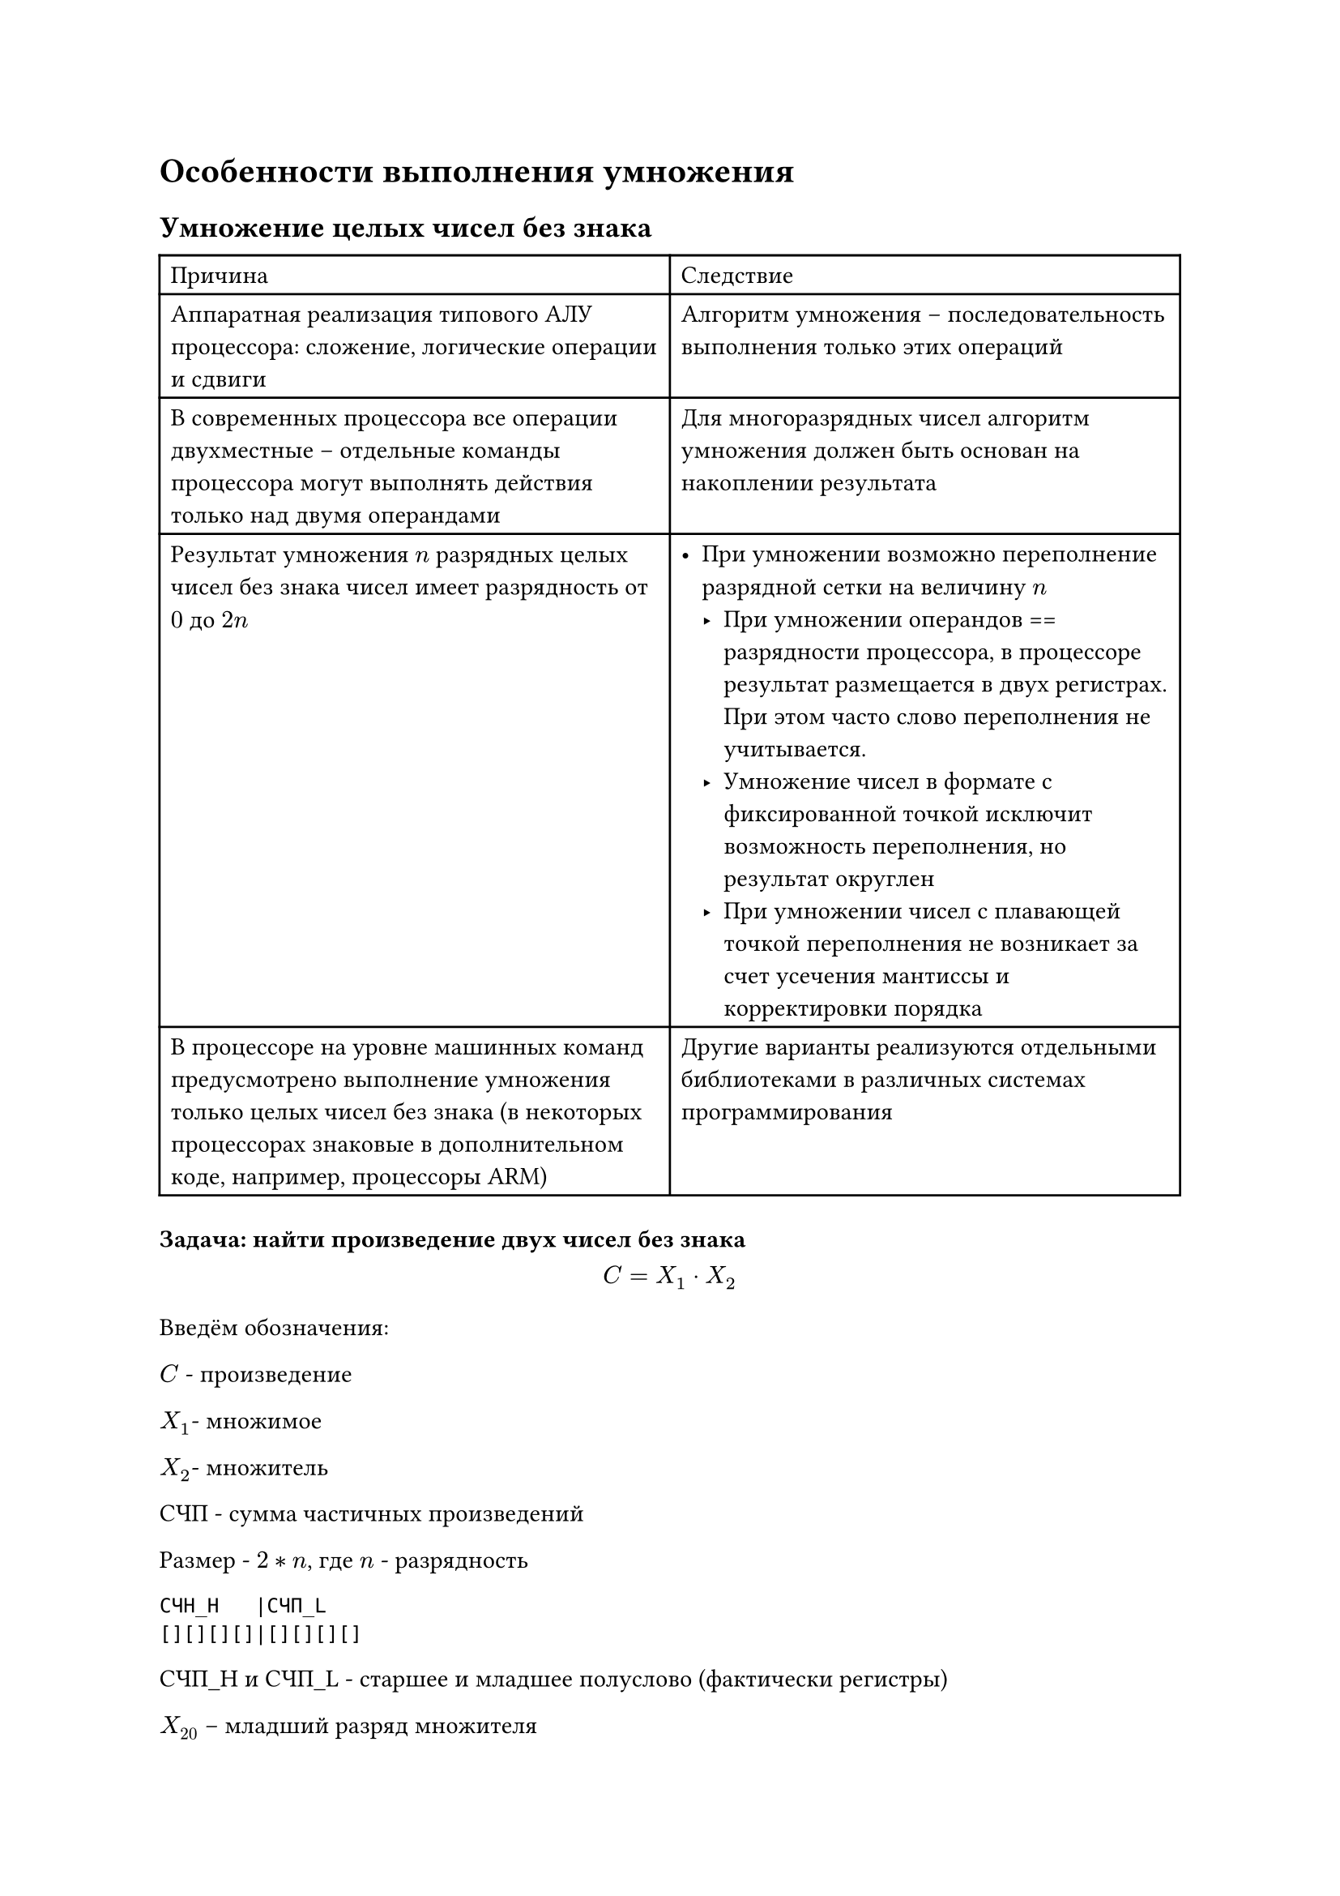 = Особенности выполнения умножения <13>

== Умножение целых чисел без знака

#table(
  columns: 2,
  table.header([Причина], [Следствие]),
  [Аппаратная реализация типового АЛУ процессора: сложение, логические операции и
    сдвиги],
  [Алгоритм умножения -- последовательность выполнения только этих операций ],
  [ В современных процессора все операции двухместные -- отдельные команды
    процессора могут выполнять действия только над двумя операндами ],
  [Для многоразрядных чисел алгоритм умножения должен быть основан на накоплении
    результата],
  [Результат умножения $n$ разрядных целых чисел без знака чисел имеет разрядность
    от $0$ до $2n$ ],
  [- При умножении возможно переполнение разрядной сетки на величину $n$
      - При умножении операндов == разрядности процессора, в процессоре результат
        размещается в двух регистрах. При этом часто слово переполнения не учитывается.
      - Умножение чисел в формате с фиксированной точкой исключит возможность
        переполнения, но результат округлен
      - При умножении чисел с плавающей точкой переполнения не возникает за счет
        усечения мантиссы и корректировки порядка
  ],
  [В процессоре на уровне машинных команд предусмотрено выполнение умножения только
    целых чисел без знака (в некоторых процессорах знаковые в дополнительном коде,
    например, процессоры ARM) ],
  [Другие варианты реализуются отдельными библиотеками в различных системах
    программирования],
)

=== Задача: найти произведение двух чисел без знака

$ C = X_1 dot X_2 $


Введём обозначения:

$C$ - произведение

$X_1 $- множимое

$X_2 $- множитель


СЧП - сумма частичных произведений

Размер - $2 * n$, где $n$ - разрядность 


```
СЧН_H   |СЧП_L
[][][][]|[][][][]
```

СЧП\_H и СЧП\_L - старшее и младшее полуслово (фактически регистры)

$X_20$ -- младший разряд множителя

$arrow$ -- операция сдвига вправо

==== Алгоритм умножения


n - размерность операнда

1. СЧП = 0
2. Повторить $n$ раз
   1. $"СЧП"_H = "СЧП"_H + X_1 dot X_20$ - умножаем множимое на младший
      разряд множителя и результат умножения складываем с $"СЧП"_H$, то
      есть со старшим полусловом $"СЧП"$
   2. $"СЧП" = "СЧП" arrow  .$ - сдвиг СЧП на один разряд вправо
   3. $ X_2 = X_2 arrow .$ - выполняем сдвиг множителя на один разряд
      вправо
3. С = СЧП